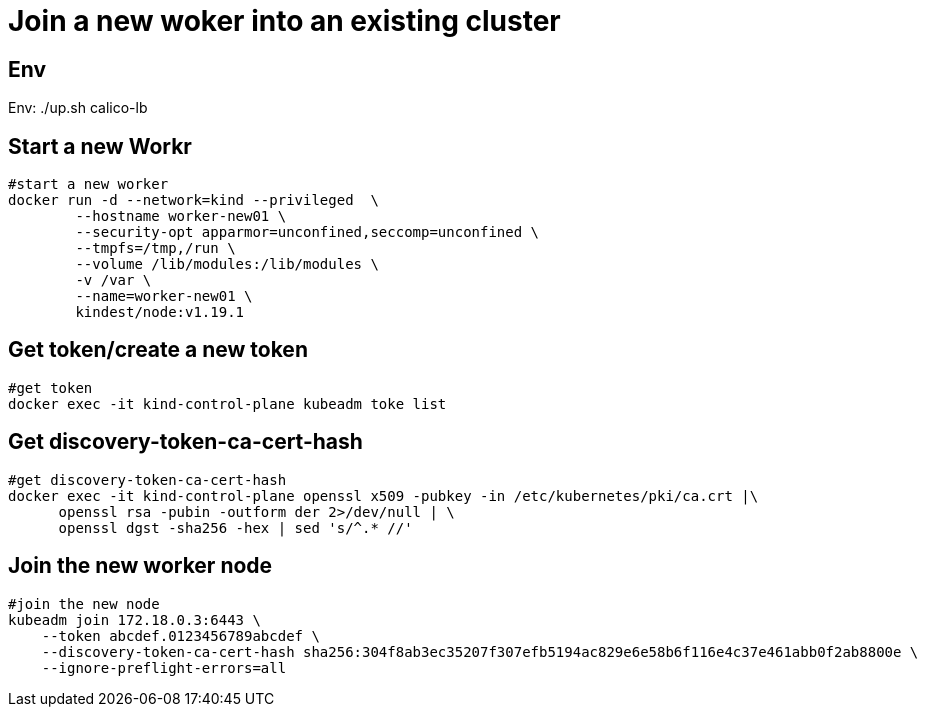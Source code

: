 = Join a new woker into an existing cluster

== Env

Env:   ./up.sh calico-lb


==  Start a new Workr

[source, bash]
----
#start a new worker
docker run -d --network=kind --privileged  \
        --hostname worker-new01 \
	--security-opt apparmor=unconfined,seccomp=unconfined \
	--tmpfs=/tmp,/run \
	--volume /lib/modules:/lib/modules \
	-v /var \
        --name=worker-new01 \
        kindest/node:v1.19.1 
----

== Get token/create a new token

[source, bash]
----
#get token
docker exec -it kind-control-plane kubeadm toke list
----

== Get discovery-token-ca-cert-hash

[source, bash]
----
#get discovery-token-ca-cert-hash
docker exec -it kind-control-plane openssl x509 -pubkey -in /etc/kubernetes/pki/ca.crt |\
      openssl rsa -pubin -outform der 2>/dev/null | \
      openssl dgst -sha256 -hex | sed 's/^.* //'
----

== Join the new worker node

[source, bash]
----
#join the new node
kubeadm join 172.18.0.3:6443 \
    --token abcdef.0123456789abcdef \
    --discovery-token-ca-cert-hash sha256:304f8ab3ec35207f307efb5194ac829e6e58b6f116e4c37e461abb0f2ab8800e \
    --ignore-preflight-errors=all
----

